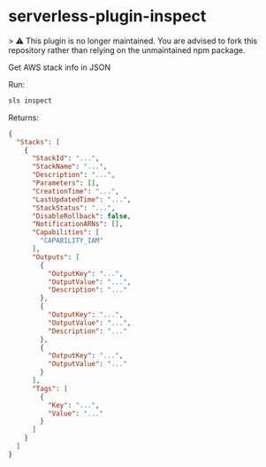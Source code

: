 * serverless-plugin-inspect

> ⚠️ This plugin is no longer maintained. You are advised to fork this repository rather than relying on the unmaintained npm package.

Get AWS stack info in JSON

Run:

#+BEGIN_SRC sh
sls inspect
#+END_SRC

Returns:

#+BEGIN_SRC json
{
  "Stacks": [
    {
      "StackId": "...",
      "StackName": "...",
      "Description": "...",
      "Parameters": [],
      "CreationTime": "...",
      "LastUpdatedTime": "...",
      "StackStatus": "...",
      "DisableRollback": false,
      "NotificationARNs": [],
      "Capabilities": [
        "CAPABILITY_IAM"
      ],
      "Outputs": [
        {
          "OutputKey": "...",
          "OutputValue": "...",
          "Description": "..."
        },
        {
          "OutputKey": "...",
          "OutputValue": "...",
          "Description": "..."
        },
        {
          "OutputKey": "...",
          "OutputValue": "..."
        }
      ],
      "Tags": [
        {
          "Key": "...",
          "Value": "..."
        }
      ]
    }
  ]
}

#+END_SRC
